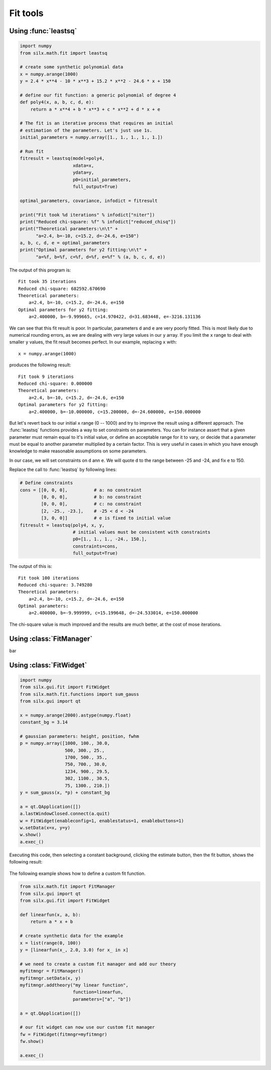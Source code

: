 

Fit tools
---------

.. _leastsq-tutorial:

Using :func:`leastsq`
+++++++++++++++++++++

.. code-block:: python

   import numpy
   from silx.math.fit import leastsq

   # create some synthetic polynomial data
   x = numpy.arange(1000)
   y = 2.4 * x**4 - 10 * x**3 + 15.2 * x**2 - 24.6 * x + 150

   # define our fit function: a generic polynomial of degree 4
   def poly4(x, a, b, c, d, e):
       return a * x**4 + b * x**3 + c * x**2 + d * x + e

   # The fit is an iterative process that requires an initial
   # estimation of the parameters. Let's just use 1s.
   initial_parameters = numpy.array([1., 1., 1., 1., 1.])

   # Run fit
   fitresult = leastsq(model=poly4,
                       xdata=x,
                       ydata=y,
                       p0=initial_parameters,
                       full_output=True)

   optimal_parameters, covariance, infodict = fitresult

   print("Fit took %d iterations" % infodict["niter"])
   print("Reduced chi-square: %f" % infodict["reduced_chisq"])
   print("Theoretical parameters:\n\t" +
         "a=2.4, b=-10, c=15.2, d=-24.6, e=150")
   a, b, c, d, e = optimal_parameters
   print("Optimal parameters for y2 fitting:\n\t" +
         "a=%f, b=%f, c=%f, d=%f, e=%f" % (a, b, c, d, e))

The output of this program is::

   Fit took 35 iterations
   Reduced chi-square: 682592.670690
   Theoretical parameters:
       a=2.4, b=-10, c=15.2, d=-24.6, e=150
   Optimal parameters for y2 fitting:
       a=2.400000, b=-9.999665, c=14.970422, d=31.683448, e=-3216.131136

We can see that this fit result is poor. In particular, parameters ``d`` and ``e``
are very poorly fitted.
This is most likely due to numerical rounding errors, as we are dealing with
very large values in our ``y`` array. If you limit the ``x`` range to deal with
smaller ``y`` values, the fit result becomes perfect. In our example, replacing ``x``
with::

    x = numpy.arange(1000)

produces the following result::

   Fit took 9 iterations
   Reduced chi-square: 0.000000
   Theoretical parameters:
       a=2.4, b=-10, c=15.2, d=-24.6, e=150
   Optimal parameters for y2 fitting:
       a=2.400000, b=-10.000000, c=15.200000, d=-24.600000, e=150.000000

But let's revert back to our initial ``x`` range (0 -- 1000) and try to improve
the result using a different approach. The :func:`leastsq` functions provides
a way to set constraints on parameters. You can for instance assert that a given
parameter must remain equal to it's initial value, or define an acceptable range
for it to vary, or decide that a parameter must be equal to another parameter
multiplied by a certain factor. This is very useful in cases in which you have
enough knowledge to make reasonable assumptions on some parameters.

In our case, we will set constraints on ``d`` ann ``e``. We will quote ``d`` to
the range between -25 and -24, and fix ``e`` to 150.

Replace the call to :func:`leastsq` by following lines:

.. code-block:: python

   # Define constraints
   cons = [[0, 0, 0],          # a: no constraint
           [0, 0, 0],          # b: no constraint
           [0, 0, 0],          # c: no constraint
           [2, -25., -23.],    # -25 < d < -24
           [3, 0, 0]]          # e is fixed to initial value
   fitresult = leastsq(poly4, x, y,
                       # initial values must be consistent with constraints
                       p0=[1., 1., 1., -24., 150.],
                       constraints=cons,
                       full_output=True)
The output of this is::

   Fit took 100 iterations
   Reduced chi-square: 3.749280
   Theoretical parameters:
       a=2.4, b=-10, c=15.2, d=-24.6, e=150
   Optimal parameters:
       a=2.400000, b=-9.999999, c=15.199648, d=-24.533014, e=150.000000

The chi-square value is much improved and the results are much better, at the
cost of mose iterations.

.. _fitmanager-tutorial:

Using :class:`FitManager`
+++++++++++++++++++++++++

bar


.. _fitwidget-tutorial:

Using :class:`FitWidget`
++++++++++++++++++++++++

.. code-block:: python

    import numpy
    from silx.gui.fit import FitWidget
    from silx.math.fit.functions import sum_gauss
    from silx.gui import qt

    x = numpy.arange(2000).astype(numpy.float)
    constant_bg = 3.14

    # gaussian parameters: height, position, fwhm
    p = numpy.array([1000, 100., 30.0,
                     500, 300., 25.,
                     1700, 500., 35.,
                     750, 700., 30.0,
                     1234, 900., 29.5,
                     302, 1100., 30.5,
                     75, 1300., 210.])
    y = sum_gauss(x, *p) + constant_bg

    a = qt.QApplication([])
    a.lastWindowClosed.connect(a.quit)
    w = FitWidget(enableconfig=1, enablestatus=1, enablebuttons=1)
    w.setData(x=x, y=y)
    w.show()
    a.exec_()

.. |imgFitWidget3| image:: img/fitwidget3.png
   :width: 400px
   :align: middle

Executing this code, then selecting a constant background, clicking
the estimate button, then the fit button, shows the following result:

    |imgFitWidget3|


The following example shows how to define a custom fit function.

.. code-block:: python

    from silx.math.fit import FitManager
    from silx.gui import qt
    from silx.gui.fit import FitWidget

    def linearfun(x, a, b):
        return a * x + b

    # create synthetic data for the example
    x = list(range(0, 100))
    y = [linearfun(x_, 2.0, 3.0) for x_ in x]

    # we need to create a custom fit manager and add our theory
    myfitmngr = FitManager()
    myfitmngr.setData(x, y)
    myfitmngr.addtheory("my linear function",
                        function=linearfun,
                        parameters=["a", "b"])

    a = qt.QApplication([])

    # our fit widget can now use our custom fit manager
    fw = FitWidget(fitmngr=myfitmngr)
    fw.show()

    a.exec_()
